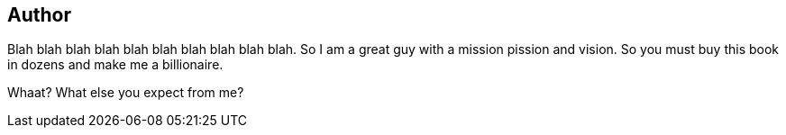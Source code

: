 == Author

Blah blah blah blah blah blah blah blah blah blah. So I am  a great guy with a mission pission and vision. So you must buy this book in dozens and make me a billionaire.

Whaat? What else you expect from me?

